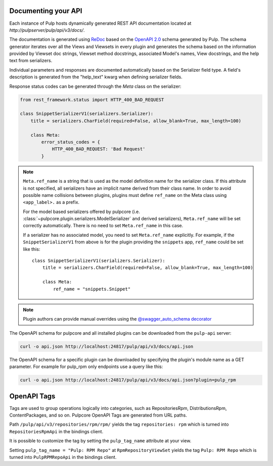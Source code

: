 Documenting your API
--------------------

Each instance of Pulp hosts dynamically generated REST API documentation located at
`http://pulpserver/pulp/api/v3/docs/`.

The documentation is generated using `ReDoc <https://github.com/Rebilly/ReDoc>`_ based on the
`OpenAPI 2.0 <https://github.com/OAI/OpenAPI-Specification/blob/master/versions/2.0.md>`_ schema
generated by Pulp. The schema generator iterates over all the Views and Viewsets in every plugin
and generates the schema based on the information provided by Viewset doc strings, Viewset method
docstrings, associated Model's names, View docstrings, and the help text from serializers.

Individual parameters and responses are documented automatically based on the Serializer field type.
A field's description is generated from the "help_text" kwarg when defining serializer fields.

Response status codes can be generated through the `Meta` class on the serializer:

.. code-block:: python

    from rest_framework.status import HTTP_400_BAD_REQUEST

    class SnippetSerializerV1(serializers.Serializer):
        title = serializers.CharField(required=False, allow_blank=True, max_length=100)

        class Meta:
            error_status_codes = {
                HTTP_400_BAD_REQUEST: 'Bad Request'
            }


.. note::
    ``Meta.ref_name`` is a string that is used as the model definition name for
    the serializer class. If this attribute is not specified, all serializers
    have an implicit name derived from their class name. In order to avoid
    possible name collisions between plugins, plugins must define ``ref_name``
    on the Meta class using ``<app_label>.`` as a prefix.

    For the model based serializers offered by pulpcore (i.e.
    :class:`~pulpcore.plugin.serializers.ModelSerializer` and derived
    serializers), ``Meta.ref_name`` will be set correctly automatically. There is no
    need to set ``Meta.ref_name`` in this case.

    If a serializer has no associated model, you need to set ``Meta.ref_name``
    explicitly. For example, if the ``SnippetSerializerV1`` from above is for
    the plugin providing the ``snippets`` app, ``ref_name`` could be set like
    this::

        class SnippetSerializerV1(serializers.Serializer):
            title = serializers.CharField(required=False, allow_blank=True, max_length=100)

            class Meta:
                ref_name = "snippets.Snippet"

.. note::

    Plugin authors can provide manual overrides using the `@swagger_auto_schema decorator
    <https://drf-yasg.readthedocs.io/en/stable/drf_yasg.html#drf_yasg.utils.swagger_auto_schema>`_

The OpenAPI schema for pulpcore and all installed plugins can be downloaded from the ``pulp-api``
server:

.. code-block:: bash

    curl -o api.json http://localhost:24817/pulp/api/v3/docs/api.json

The OpenAPI schema for a specific plugin can be downloaded by specifying the plugin's module name
as a GET parameter. For example for pulp_rpm only endpoints use a query like this:

.. code-block:: bash

    curl -o api.json http://localhost:24817/pulp/api/v3/docs/api.json?plugin=pulp_rpm

OpenAPI Tags
------------

Tags are used to group operations logically into categories, such as RepositoriesRpm,
DistributionsRpm, ContentPackages, and so on.
Pulpcore OpenAPI Tags are generated from URL paths.

Path ``/pulp/api/v3/repositories/rpm/rpm/`` yields the tag ``repositories: rpm`` which is turned into
``RepositoriesRpmApi`` in the bindings client.

It is possible to customize the tag by setting the ``pulp_tag_name`` attribute at your view.

Setting ``pulp_tag_name = "Pulp: RPM Repo"`` at ``RpmRepositoryViewSet`` yields the tag ``Pulp: RPM Repo``
which is turned into ``PulpRPMRepoApi`` in the bindings client.
